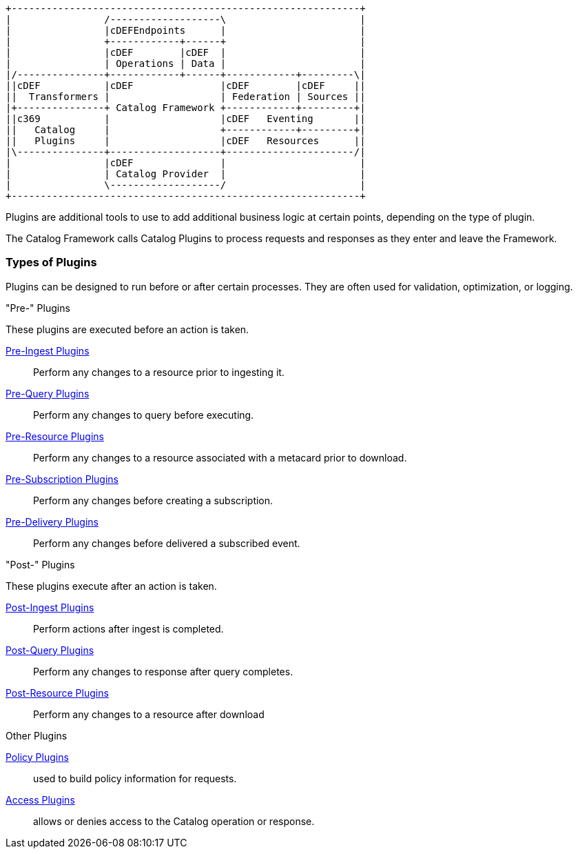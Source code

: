 
[ditaa, catalog_architecture_plugins, png,${image-width}]
....
+------------------------------------------------------------+
|                /-------------------\                       |
|                |cDEFEndpoints      |                       |
|                +------------+------+                       |
|                |cDEF        |cDEF  |                       |
|                | Operations | Data |                       |
|/---------------+------------+------+------------+---------\|
||cDEF           |cDEF               |cDEF        |cDEF     ||
||  Transformers |                   | Federation | Sources ||
|+---------------+ Catalog Framework +------------+---------+|
||c369           |                   |cDEF   Eventing       ||
||   Catalog     |                   +------------+---------+|
||   Plugins     |                   |cDEF   Resources      ||
|\---------------+-------------------+----------------------/|
|                |cDEF               |                       |
|                | Catalog Provider  |                       |
|                \-------------------/                       |
+------------------------------------------------------------+
....

Plugins are additional tools to use to add additional business logic at certain points, depending on the type of plugin.

The Catalog Framework calls Catalog Plugins to process requests and responses as they enter and leave the Framework. 

=== Types of Plugins

Plugins can be designed to run before or after certain processes.
They are often used for validation, optimization, or logging.

."Pre-" Plugins
These plugins are executed before an action is taken.

<<_pre_ingest_plugins,Pre-Ingest Plugins>>:: Perform any changes to a resource prior to ingesting it.

<<_pre_query_plugins,Pre-Query Plugins>>:: Perform any changes to query before executing.

<<_pre_resource_plugins,Pre-Resource Plugins>>:: Perform any changes to a resource associated with a metacard prior to download.

<<_pre_subscription_plugins,Pre-Subscription Plugins>>:: Perform any changes before creating a subscription.

<<_pre_delivery_plugins,Pre-Delivery Plugins>>:: Perform any changes before delivered a subscribed event.

."Post-" Plugins
These plugins execute after an action is taken.

<<_post_ingest_plugins,Post-Ingest Plugins>>:: Perform actions after ingest is completed.

<<_post_query_plugins,Post-Query Plugins>>:: Perform any changes to response after query completes.

<<_post_resource_plugins,Post-Resource Plugins>>:: Perform any changes to a resource after download

.Other Plugins
<<_policy_plugins,Policy Plugins>>:: used to build policy information for requests.

<<_access_plugins,Access Plugins>>:: allows or denies access to the Catalog operation or response.
